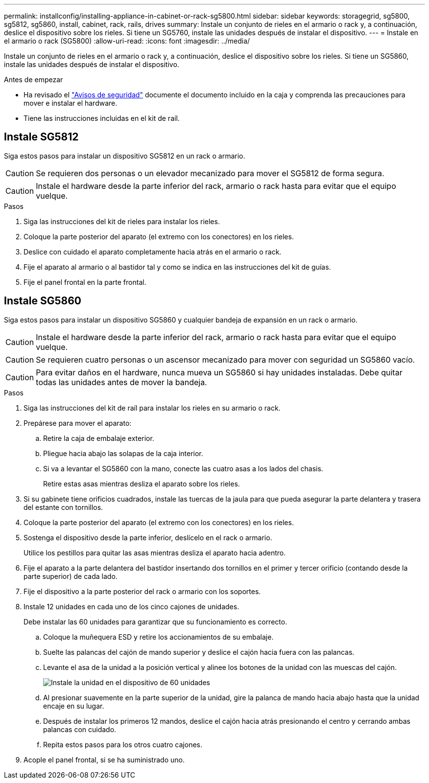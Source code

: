 ---
permalink: installconfig/installing-appliance-in-cabinet-or-rack-sg5800.html 
sidebar: sidebar 
keywords: storagegrid, sg5800, sg5812, sg5860, install, cabinet, rack, rails, drives 
summary: Instale un conjunto de rieles en el armario o rack y, a continuación, deslice el dispositivo sobre los rieles. Si tiene un SG5760, instale las unidades después de instalar el dispositivo. 
---
= Instale en el armario o rack (SG5800)
:allow-uri-read: 
:icons: font
:imagesdir: ../media/


[role="lead"]
Instale un conjunto de rieles en el armario o rack y, a continuación, deslice el dispositivo sobre los rieles. Si tiene un SG5860, instale las unidades después de instalar el dispositivo.

.Antes de empezar
* Ha revisado el https://library.netapp.com/ecm/ecm_download_file/ECMP12475945["Avisos de seguridad"^] documente el documento incluido en la caja y comprenda las precauciones para mover e instalar el hardware.
* Tiene las instrucciones incluidas en el kit de raíl.




== Instale SG5812

Siga estos pasos para instalar un dispositivo SG5812 en un rack o armario.


CAUTION: Se requieren dos personas o un elevador mecanizado para mover el SG5812 de forma segura.


CAUTION: Instale el hardware desde la parte inferior del rack, armario o rack hasta para evitar que el equipo vuelque.

.Pasos
. Siga las instrucciones del kit de rieles para instalar los rieles.
. Coloque la parte posterior del aparato (el extremo con los conectores) en los rieles.
. Deslice con cuidado el aparato completamente hacia atrás en el armario o rack.
. Fije el aparato al armario o al bastidor tal y como se indica en las instrucciones del kit de guías.
. Fije el panel frontal en la parte frontal.




== Instale SG5860

Siga estos pasos para instalar un dispositivo SG5860 y cualquier bandeja de expansión en un rack o armario.


CAUTION: Instale el hardware desde la parte inferior del rack, armario o rack hasta para evitar que el equipo vuelque.


CAUTION: Se requieren cuatro personas o un ascensor mecanizado para mover con seguridad un SG5860 vacío.


CAUTION: Para evitar daños en el hardware, nunca mueva un SG5860 si hay unidades instaladas. Debe quitar todas las unidades antes de mover la bandeja.

.Pasos
. Siga las instrucciones del kit de raíl para instalar los rieles en su armario o rack.
. Prepárese para mover el aparato:
+
.. Retire la caja de embalaje exterior.
.. Pliegue hacia abajo las solapas de la caja interior.
.. Si va a levantar el SG5860 con la mano, conecte las cuatro asas a los lados del chasis.
+
Retire estas asas mientras desliza el aparato sobre los rieles.



. Si su gabinete tiene orificios cuadrados, instale las tuercas de la jaula para que pueda asegurar la parte delantera y trasera del estante con tornillos.
. Coloque la parte posterior del aparato (el extremo con los conectores) en los rieles.
. Sostenga el dispositivo desde la parte inferior, deslícelo en el rack o armario.
+
Utilice los pestillos para quitar las asas mientras desliza el aparato hacia adentro.

. Fije el aparato a la parte delantera del bastidor insertando dos tornillos en el primer y tercer orificio (contando desde la parte superior) de cada lado.
. Fije el dispositivo a la parte posterior del rack o armario con los soportes.
. Instale 12 unidades en cada uno de los cinco cajones de unidades.
+
Debe instalar las 60 unidades para garantizar que su funcionamiento es correcto.

+
.. Coloque la muñequera ESD y retire los accionamientos de su embalaje.
.. Suelte las palancas del cajón de mando superior y deslice el cajón hacia fuera con las palancas.
.. Levante el asa de la unidad a la posición vertical y alinee los botones de la unidad con las muescas del cajón.
+
image::../media/appliance_drive_insertion.gif[Instale la unidad en el dispositivo de 60 unidades]

.. Al presionar suavemente en la parte superior de la unidad, gire la palanca de mando hacia abajo hasta que la unidad encaje en su lugar.
.. Después de instalar los primeros 12 mandos, deslice el cajón hacia atrás presionando el centro y cerrando ambas palancas con cuidado.
.. Repita estos pasos para los otros cuatro cajones.


. Acople el panel frontal, si se ha suministrado uno.

